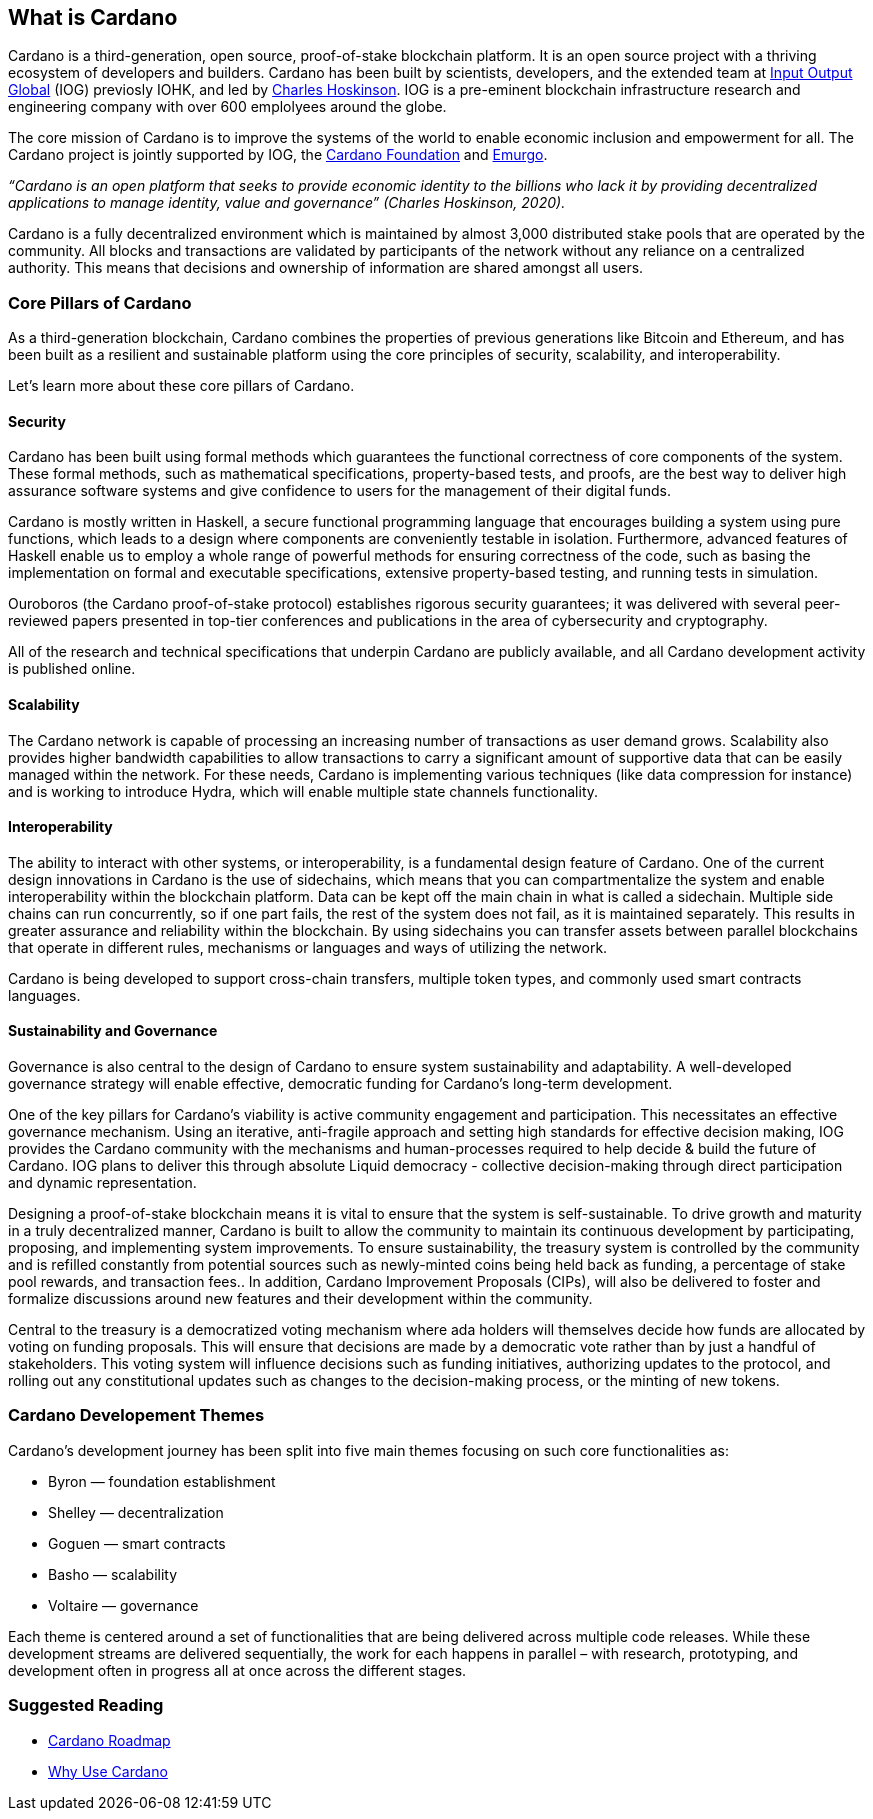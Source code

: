== What is Cardano     

Cardano is a third-generation, open source, proof-of-stake blockchain platform. It is an open source project with a thriving ecosystem of developers and builders. Cardano has been built by scientists, developers, and the extended team at https://iohk.io/[Input Output Global] (IOG) previosly IOHK, and led by https://iohk.io/en/leadership/charles-hoskinson[Charles Hoskinson]. IOG is a pre-eminent blockchain infrastructure research and engineering company with over 600 emplolyees around the globe. 

The core mission of Cardano is to improve the systems of the world to enable economic inclusion and empowerment for all. The Cardano project is jointly supported by IOG, the https://cardanofoundation.org/[Cardano Foundation] and https://emurgo.io/[Emurgo]. 

_“Cardano is an open platform that seeks to provide economic identity to the billions who lack it by providing decentralized applications to manage identity, value and governance”  (Charles Hoskinson, 2020)._

Cardano is a fully decentralized environment which is maintained by almost 3,000 distributed stake pools that are operated by the community. All blocks and transactions are validated by participants of the network without any reliance on a centralized authority. This means that decisions and ownership of information are shared amongst all users. 

=== Core Pillars of Cardano
As a third-generation blockchain, Cardano combines the properties of previous generations like Bitcoin and Ethereum, and has been built as a resilient and sustainable platform using the core principles of security, scalability, and interoperability.

Let’s learn more about these core pillars of Cardano.

==== Security
Cardano has been built using formal methods which guarantees the functional correctness of core components of the system. These formal methods, such as mathematical specifications, property-based tests, and proofs, are the best way to deliver high assurance software systems and give confidence to users for the management of their digital funds. 

Cardano is mostly written in Haskell, a secure functional programming language that encourages building a system using pure functions, which leads to a design where components are conveniently testable in isolation. Furthermore, advanced features of Haskell enable us to employ a whole range of powerful methods for ensuring correctness of the code, such as basing the implementation on formal and executable specifications, extensive property-based testing, and running tests in simulation.

Ouroboros (the Cardano proof-of-stake protocol) establishes rigorous security guarantees; it was delivered with several peer-reviewed papers presented in top-tier conferences and publications in the area of cybersecurity and cryptography.

All of the research and technical specifications that underpin Cardano are publicly available, and all Cardano development activity is published online.

==== Scalability
The Cardano network is capable of processing an increasing number of transactions as user demand grows. Scalability also provides higher bandwidth capabilities to allow transactions to carry a significant amount of supportive data that can be easily managed within the network. For these needs, Cardano is implementing various techniques (like data compression for instance) and is working to introduce Hydra, which will enable multiple state channels functionality.

==== Interoperability
The ability to interact with other systems, or interoperability, is a fundamental design feature of Cardano. One of the current design innovations in Cardano is the use of sidechains, which means that you can compartmentalize the system and enable interoperability within the blockchain platform. Data can be kept off the main chain in what is called a sidechain. Multiple side chains can run concurrently, so if one part fails, the rest of the system does not fail, as it is maintained separately. This results in greater assurance and reliability within the blockchain. By using sidechains you can transfer assets between parallel blockchains that operate in different rules, mechanisms or languages and ways of utilizing the network.

Cardano is being developed to support cross-chain transfers, multiple token types, and commonly used smart contracts languages.

==== Sustainability and Governance
Governance is also central to the design of Cardano to ensure system sustainability and adaptability. A well-developed governance strategy will enable effective, democratic funding for Cardano’s long-term development. 

One of the key pillars for Cardano's viability is active community engagement and participation. This necessitates an effective governance mechanism. Using an iterative, anti-fragile approach and setting high standards for effective decision making, IOG provides the Cardano community with the mechanisms and human-processes required to help decide & build the future of Cardano. IOG plans to deliver this through absolute Liquid democracy - collective decision-making through direct participation and dynamic representation.

Designing a proof-of-stake blockchain means it is vital to ensure that the system is self-sustainable. To drive growth and maturity in a truly decentralized manner, Cardano is built to allow the community to maintain its continuous development by participating, proposing, and implementing system improvements. To ensure sustainability, the treasury system is controlled by the community and is refilled constantly from potential sources such as newly-minted coins being held back as funding, a percentage of stake pool rewards, and transaction fees.. In addition, Cardano Improvement Proposals (CIPs), will also be delivered to foster and formalize discussions around new features and their development within the community.

Central to the treasury is a democratized voting mechanism where ada holders will themselves decide how funds are allocated by voting on funding proposals. This will ensure that decisions are made by a democratic vote rather than by just a handful of stakeholders. This voting system will influence decisions such as funding initiatives, authorizing updates to the protocol, and rolling out any constitutional updates such as changes to the decision-making process, or the minting of new tokens.

=== Cardano Developement Themes
Cardano’s development journey has been split into five main themes focusing on such core functionalities as:

- Byron — foundation establishment
- Shelley — decentralization
- Goguen — smart contracts
- Basho — scalability
- Voltaire — governance

Each theme is centered around a set of functionalities that are being delivered across multiple code releases. While these development streams are delivered sequentially, the work for each happens in parallel – with research, prototyping, and development often in progress all at once across the different stages.

=== Suggested Reading
- https://www.essentialcardano.io/glossary/cardano-roadmap[Cardano Roadmap]
- https://docs.cardano.org/new-to-cardano/why-use-cardano[Why Use Cardano]


